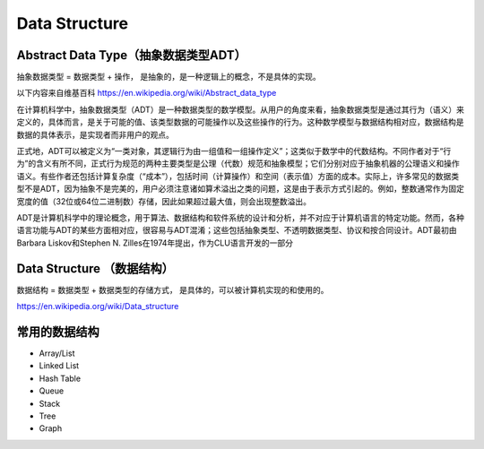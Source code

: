 Data Structure
==================



Abstract Data Type（抽象数据类型ADT）
--------------------------------------------

抽象数据类型 = 数据类型 + 操作， 是抽象的，是一种逻辑上的概念，不是具体的实现。

以下内容来自维基百科 https://en.wikipedia.org/wiki/Abstract_data_type

在计算机科学中，抽象数据类型（ADT）是一种数据类型的数学模型。从用户的角度来看，抽象数据类型是通过其行为（语义）来定义的，具体而言，是关于可能的值、该类型数据的可能操作以及这些操作的行为。这种数学模型与数据结构相对应，数据结构是数据的具体表示，是实现者而非用户的观点。

正式地，ADT可以被定义为“一类对象，其逻辑行为由一组值和一组操作定义”；这类似于数学中的代数结构。不同作者对于“行为”的含义有所不同，正式行为规范的两种主要类型是公理（代数）规范和抽象模型；它们分别对应于抽象机器的公理语义和操作语义。有些作者还包括计算复杂度（“成本”），包括时间（计算操作）和空间（表示值）方面的成本。实际上，许多常见的数据类型不是ADT，因为抽象不是完美的，用户必须注意诸如算术溢出之类的问题，这是由于表示方式引起的。例如，整数通常作为固定宽度的值（32位或64位二进制数）存储，因此如果超过最大值，则会出现整数溢出。

ADT是计算机科学中的理论概念，用于算法、数据结构和软件系统的设计和分析，并不对应于计算机语言的特定功能。然而，各种语言功能与ADT的某些方面相对应，很容易与ADT混淆；这些包括抽象类型、不透明数据类型、协议和按合同设计。ADT最初由Barbara Liskov和Stephen N. Zilles在1974年提出，作为CLU语言开发的一部分



Data Structure （数据结构）
-----------------------------

数据结构 = 数据类型 + 数据类型的存储方式， 是具体的，可以被计算机实现的和使用的。

https://en.wikipedia.org/wiki/Data_structure



常用的数据结构
----------------------

.. image:: ../_static/introduction/sum_of_data_structure.PNG
   :width: 700px


- Array/List
- Linked List
- Hash Table
- Queue
- Stack
- Tree
- Graph

